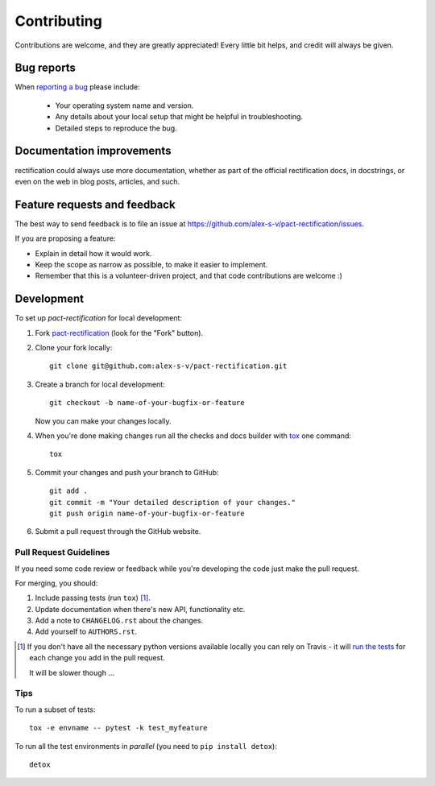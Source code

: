 ============
Contributing
============

Contributions are welcome, and they are greatly appreciated! Every
little bit helps, and credit will always be given.

Bug reports
===========

When `reporting a bug <https://github.com/alex-s-v/pact-rectification/issues>`_ please include:

    * Your operating system name and version.
    * Any details about your local setup that might be helpful in troubleshooting.
    * Detailed steps to reproduce the bug.

Documentation improvements
==========================

rectification could always use more documentation, whether as part of the
official rectification docs, in docstrings, or even on the web in blog posts,
articles, and such.

Feature requests and feedback
=============================

The best way to send feedback is to file an issue at https://github.com/alex-s-v/pact-rectification/issues.

If you are proposing a feature:

* Explain in detail how it would work.
* Keep the scope as narrow as possible, to make it easier to implement.
* Remember that this is a volunteer-driven project, and that code contributions are welcome :)

Development
===========

To set up `pact-rectification` for local development:

1. Fork `pact-rectification <https://github.com/alex-s-v/pact-rectification>`_
   (look for the "Fork" button).
2. Clone your fork locally::

    git clone git@github.com:alex-s-v/pact-rectification.git

3. Create a branch for local development::

    git checkout -b name-of-your-bugfix-or-feature

   Now you can make your changes locally.

4. When you're done making changes run all the checks and docs builder with `tox <https://tox.readthedocs.io/en/latest/install.html>`_ one command::

    tox

5. Commit your changes and push your branch to GitHub::

    git add .
    git commit -m "Your detailed description of your changes."
    git push origin name-of-your-bugfix-or-feature

6. Submit a pull request through the GitHub website.

Pull Request Guidelines
-----------------------

If you need some code review or feedback while you're developing the code just make the pull request.

For merging, you should:

1. Include passing tests (run ``tox``) [1]_.
2. Update documentation when there's new API, functionality etc.
3. Add a note to ``CHANGELOG.rst`` about the changes.
4. Add yourself to ``AUTHORS.rst``.

.. [1] If you don't have all the necessary python versions available locally you can rely on Travis - it will
       `run the tests <https://travis-ci.org/alex-s-v/pact-rectification/pull_requests>`_ for each change you add in the pull request.

       It will be slower though ...

Tips
----

To run a subset of tests::

    tox -e envname -- pytest -k test_myfeature

To run all the test environments in *parallel* (you need to ``pip install detox``)::

    detox
